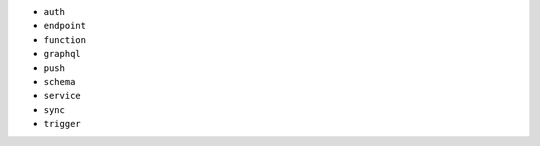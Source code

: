 - ``auth``
- ``endpoint``
- ``function``
- ``graphql``
- ``push``
- ``schema``
- ``service``
- ``sync``
- ``trigger``
